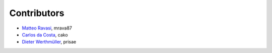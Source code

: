 .. _credits:

Contributors
============

*  `Matteo Ravasi <mrava@equinor.com>`_, mrava87
*  `Carlos da Costa <c.dacostaf@gmail.com>`_, cako
*  `Dieter Werthmüller <https://werthmuller.org>`_, prisae
